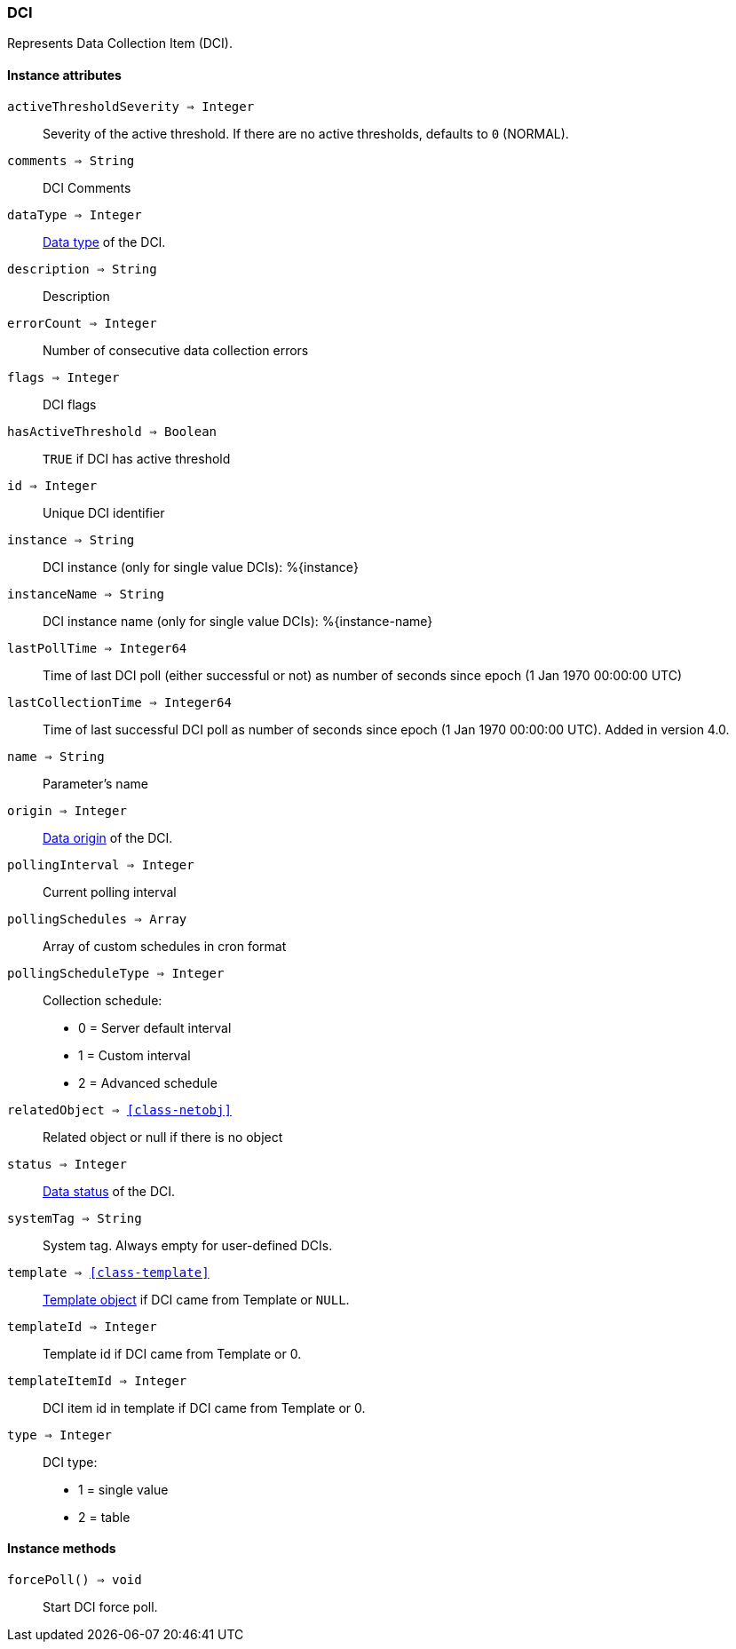 [.nxsl-class]
[[class-dci]]
=== DCI

Represents Data Collection Item (DCI).

==== Instance attributes

`activeThresholdSeverity => Integer`::
Severity of the active threshold. If there are no active thresholds, defaults to `0` (NORMAL).

`comments => String`::
DCI Comments

`dataType => Integer`::
<<const-dci-datatype,Data type>> of the DCI.

`description => String`::
Description

`errorCount => Integer`::
Number of consecutive data collection errors

`flags => Integer`::
DCI flags

`hasActiveThreshold => Boolean`::
`TRUE` if DCI has active threshold

`id => Integer`::
Unique DCI identifier

`instance => String`::
DCI instance (only for single value DCIs): %{instance}

`instanceName => String`::
DCI instance name (only for single value DCIs): %{instance-name}

`lastPollTime => Integer64`::
Time of last DCI poll (either successful or not) as number of seconds since epoch (1 Jan 1970 00:00:00 UTC)

`lastCollectionTime => Integer64`::
Time of last successful DCI poll as number of seconds since epoch (1 Jan 1970 00:00:00 UTC). Added in version 4.0.

`name => String`::
Parameter's name

`origin => Integer`::
<<const-dci-origin,Data origin>> of the DCI.

`pollingInterval => Integer`::
Current polling interval

`pollingSchedules => Array`::
Array of custom schedules in cron format

`pollingScheduleType => Integer`::
Collection schedule:
  * 0 = Server default interval
  * 1 = Custom interval
  * 2 = Advanced schedule

`relatedObject => <<class-netobj>>`::
Related object or null if there is no object

`status => Integer`::
<<const-dci-states,Data status>> of the DCI.

`systemTag => String`::
System tag. Always empty for user-defined DCIs.

`template => <<class-template>>`::
<<class-template,Template object>> if DCI came from Template or `NULL`.

`templateId => Integer`::
Template id if DCI came from Template or 0.

`templateItemId => Integer`::
DCI item id in template if DCI came from Template or 0.

`type => Integer`::
DCI type:
  * 1 = single value
  * 2 = table

==== Instance methods

`forcePoll() => void`::
Start DCI force poll. 
